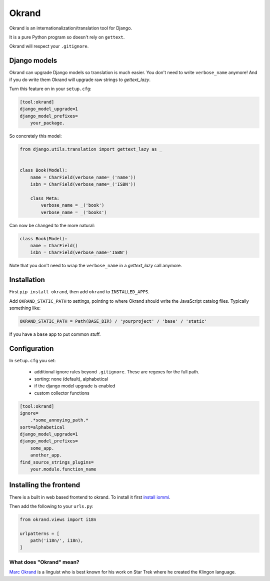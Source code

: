 Okrand
------

Okrand is an internationalization/translation tool for Django.

It is a pure Python program so doesn't rely on ``gettext``.

Okrand will respect your ``.gitignore``.


Django models
=============

Okrand can upgrade Django models so translation is much easier. You don't need to write ``verbose_name`` anymore! And if you do write them Okrand will upgrade raw strings to `gettext_lazy`.

Turn this feature on in your ``setup.cfg``:

.. code-block::

    [tool:okrand]
    django_model_upgrade=1
    django_model_prefixes=
        your_package.

So concretely this model:

.. code-block:: python

    from django.utils.translation import gettext_lazy as _


    class Book(Model):
        name = CharField(verbose_name=_('name'))
        isbn = CharField(verbose_name=_('ISBN'))

        class Meta:
            verbose_name = _('book')
            verbose_name = _('books')

Can now be changed to the more natural:

.. code-block:: python

    class Book(Model):
        name = CharField()
        isbn = CharField(verbose_name='ISBN')

Note that you don't need to wrap the ``verbose_name`` in a `gettext_lazy` call anymore.


Installation
============

First ``pip install okrand``, then add ``okrand`` to ``INSTALLED_APPS``.

Add ``OKRAND_STATIC_PATH`` to settings, pointing to where Okrand should write the JavaScript catalog files. Typically something like:

.. code-block:: python

    OKRAND_STATIC_PATH = Path(BASE_DIR) / 'yourproject' / 'base' / 'static'

If you have a ``base`` app to put common stuff.


Configuration
=============

In ``setup.cfg`` you set:

 - additional ignore rules beyond ``.gitignore``. These are regexes for the full path.
 - sorting: none (default), alphabetical
 - if the django model upgrade is enabled
 - custom collector functions


.. code-block::

    [tool:okrand]
    ignore=
        .*some_annoying_path.*
    sort=alphabetical
    django_model_upgrade=1
    django_model_prefixes=
        some_app.
        another_app.
    find_source_strings_plugins=
        your.module.function_name


Installing the frontend
=======================


There is a built in web based frontend to okrand. To install it first `install iommi <https://docs.iommi.rocks/en/latest/getting_started.html>`_.

Then add the following to your ``urls.py``:

.. code-block:: python

    from okrand.views import i18n

    urlpatterns = [
        path('i18n/', i18n),
    ]


What does "Okrand" mean?
~~~~~~~~~~~~~~~~~~~~~~~~

`Marc Okrand <https://en.wikipedia.org/wiki/Marc_Okrand>`_ is a linguist who is best known for his work on Star Trek where he created the Klingon language.
